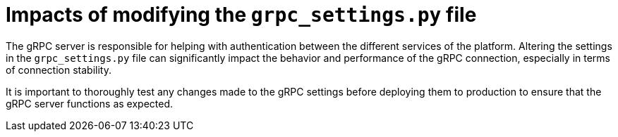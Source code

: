 :_mod-docs-content-type: CONCEPT

[id="loading-impacts-grpc-settings-py_{context}"]

= Impacts of modifying the `grpc_settings.py` file

[role="_abstract"]
The gRPC server is responsible for helping with authentication between the different services of the platform. Altering the settings in the `grpc_settings.py` file can significantly impact the behavior and performance of the gRPC connection, especially in terms of connection stability.

It is important to thoroughly test any changes made to the gRPC settings before deploying them to production to ensure that the gRPC server functions as expected.

